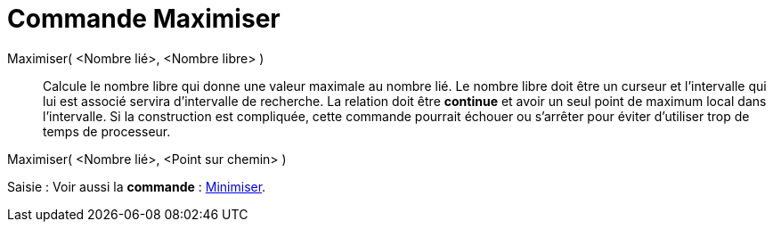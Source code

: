 = Commande Maximiser
:page-en: commands/Maximize_Command
ifdef::env-github[:imagesdir: /fr/modules/ROOT/assets/images]

Maximiser( <Nombre lié>, <Nombre libre> )::
  Calcule le nombre libre qui donne une valeur maximale au nombre lié. Le nombre libre doit être un curseur et
  l'intervalle qui lui est associé servira d'intervalle de recherche. La relation doit être *continue* et avoir un seul
  point de maximum local dans l'intervalle. Si la construction est compliquée, cette commande pourrait échouer ou
  s'arrêter pour éviter d'utiliser trop de temps de processeur.

Maximiser( <Nombre lié>, <Point sur chemin> )

[.kcode]#Saisie :# Voir aussi la *commande* : xref:/commands/Minimiser.adoc[Minimiser].
